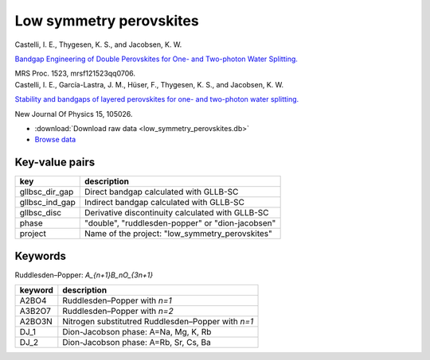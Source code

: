Low symmetry perovskites
========================

.. container:: article

    Castelli, I. E., Thygesen, K. S., and Jacobsen, K. W.
    
    `Bandgap Engineering of Double Perovskites for One- and Two-photon
    Water Splitting.`__
    
    MRS Proc. 1523, mrsf121523qq0706.
    
    __ http:/dx.doi.org/10.1557/opl.2013.450

.. container:: article

    Castelli, I. E., García-Lastra, J. M., Hüser, F., Thygesen, K. S.,
    and Jacobsen, K. W.
    
    `Stability and bandgaps of layered perovskites for one- and two-photon
    water splitting.`__
    
    New Journal Of Physics 15, 105026.

    __ http:/dx.doi.org/10.1088/1367-2630/15/10/105026

* :download:`Download raw data <low_symmetry_perovskites.db>`
* `Browse data
  <http://cmrdb.fysik.dtu.dk/?query=project%3Dlow_symmetry_perovskites>`_


Key-value pairs
---------------

=====================  =======================================================
key                    description
=====================  =======================================================
gllbsc_dir_gap         Direct bandgap calculated with GLLB-SC
gllbsc_ind_gap         Indirect bandgap calculated with GLLB-SC
gllbsc_disc            Derivative discontinuity calculated with GLLB-SC
phase                  "double", "ruddlesden-popper" or "dion-jacobsen"
project                Name of the project: "low_symmetry_perovskites"
=====================  =======================================================


Keywords
--------

Ruddlesden–Popper: `A_{n+1}B_nO_{3n+1}`

============  ========================================================
keyword       description
============  ========================================================
A2BO4         Ruddlesden–Popper with `n=1`
A3B2O7        Ruddlesden–Popper with `n=2`
A2BO3N        Nitrogen substitutred Ruddlesden–Popper with `n=1`
DJ_1          Dion-Jacobson phase: A=Na, Mg, K, Rb
DJ_2          Dion-Jacobson phase: A=Rb, Sr, Cs, Ba
============  ========================================================
